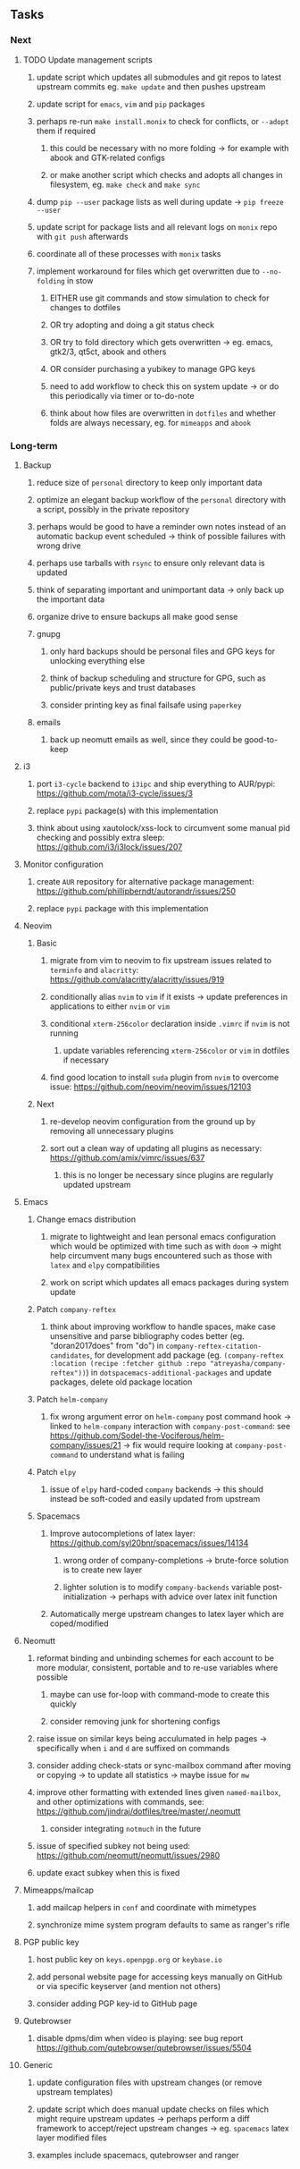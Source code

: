#+STARTUP: overview
#+OPTIONS: ^:nil
#+OPTIONS: p:t

** Tasks
*** Next
**** TODO Update management scripts
***** update script which updates all submodules and git repos to latest upstream commits eg. ~make update~ and then pushes upstream
***** update script for ~emacs~, ~vim~ and ~pip~ packages
***** perhaps re-run ~make install.monix~ to check for conflicts, or ~--adopt~ them if required
****** this could be necessary with no more folding -> for example with abook and GTK-related configs
****** or make another script which checks and adopts all changes in filesystem, eg. ~make check~ and ~make sync~
***** dump ~pip --user~ package lists as well during update -> ~pip freeze --user~
***** update script for package lists and all relevant logs on ~monix~ repo with ~git push~ afterwards
***** coordinate all of these processes with ~monix~ tasks
***** implement workaround for files which get overwritten due to ~--no-folding~ in stow
****** EITHER use git commands and stow simulation to check for changes to dotfiles
****** OR try adopting and doing a git status check
****** OR try to fold directory which gets overwritten -> eg. emacs, gtk2/3, qt5ct, abook and others
****** OR consider purchasing a yubikey to manage GPG keys
****** need to add workflow to check this on system update -> or do this periodically via timer or to-do-note
****** think about how files are overwritten in ~dotfiles~ and whether folds are always necessary, eg. for ~mimeapps~ and ~abook~ 

*** Long-term
**** Backup
***** reduce size of ~personal~ directory to keep only important data 
***** optimize an elegant backup workflow of the ~personal~ directory with a script, possibly in the private repository
***** perhaps would be good to have a reminder own notes instead of an automatic backup event scheduled -> think of possible failures with wrong drive 
***** perhaps use tarballs with ~rsync~ to ensure only relevant data is updated
***** think of separating important and unimportant data -> only back up the important data
***** organize drive to ensure backups all make good sense
***** gnupg
****** only hard backups should be personal files and GPG keys for unlocking everything else
****** think of backup scheduling and structure for GPG, such as public/private keys and trust databases
****** consider printing key as final failsafe using ~paperkey~
***** emails
****** back up neomutt emails as well, since they could be good-to-keep

**** i3
***** port ~i3-cycle~ backend to ~i3ipc~ and ship everything to AUR/pypi: https://github.com/mota/i3-cycle/issues/3
***** replace ~pypi~ package(s) with this implementation
***** think about using xautolock/xss-lock to circumvent some manual pid checking and possibly extra sleep: https://github.com/i3/i3lock/issues/207

**** Monitor configuration
***** create ~AUR~ repository for alternative package management: https://github.com/phillipberndt/autorandr/issues/250
***** replace ~pypi~ package with this implementation

**** Neovim
***** Basic
****** migrate from vim to neovim to fix upstream issues related to ~terminfo~ and ~alacritty~: https://github.com/alacritty/alacritty/issues/919 
****** conditionally alias ~nvim~ to ~vim~ if it exists -> update preferences in applications to either ~nvim~ or ~vim~
****** conditional ~xterm-256color~ declaration inside ~.vimrc~ if ~nvim~ is not running
******* update variables referencing ~xterm-256color~ or ~vim~ in dotfiles if necessary
****** find good location to install ~suda~ plugin from ~nvim~ to overcome issue: https://github.com/neovim/neovim/issues/12103
***** Next
****** re-develop neovim configuration from the ground up by removing all unnecessary plugins 
****** sort out a clean way of updating all plugins as necessary: https://github.com/amix/vimrc/issues/637
******* this is no longer be necessary since plugins are regularly updated upstream

**** Emacs
***** Change emacs distribution
****** migrate to lightweight and lean personal emacs configuration which would be optimized with time such as with ~doom~ -> might help circumvent many bugs encountered such as those with ~latex~ and ~elpy~ compatibilities
****** work on script which updates all emacs packages during system update
***** Patch ~company-reftex~
****** think about improving workflow to handle spaces, make case unsensitive and parse bibliography codes better (eg. "doran2017does" from "do") in ~company-reftex-citation-candidates~, for development add package (eg. ~(company-reftex :location (recipe :fetcher github :repo "atreyasha/company-reftex"))~) in ~dotspacemacs-additional-packages~ and update packages, delete old package location 
***** Patch ~helm-company~
****** fix wrong argument error on ~helm-company~ post command hook -> linked to ~helm-company~ interaction with ~company-post-command~: see https://github.com/Sodel-the-Vociferous/helm-company/issues/21 -> fix would require looking at ~company-post-command~ to understand what is failing
***** Patch ~elpy~
****** issue of ~elpy~ hard-coded ~company~ backends -> this should instead be soft-coded and easily updated from upstream
***** Spacemacs
****** Improve autocompletions of latex layer: https://github.com/syl20bnr/spacemacs/issues/14134
******* wrong order of company-completions -> brute-force solution is to create new layer
******* lighter solution is to modify ~company-backends~ variable post-initialization -> perhaps with advice over latex init function
****** Automatically merge upstream changes to latex layer which are coped/modified

**** Neomutt 
***** reformat binding and unbinding schemes for each account to be more modular, consistent, portable and to re-use variables where possible
****** maybe can use for-loop with command-mode to create this quickly
****** consider removing junk for shortening configs
***** raise issue on similar keys being acculumated in help pages -> specifically when ~i~ and ~d~ are suffixed on commands
***** consider adding check-stats or sync-mailbox command after moving or copying -> to update all statistics -> maybe issue for ~mw~
***** improve other formatting with extended lines given ~named-mailbox~, and other optimizations with commands, see: https://github.com/jindraj/dotfiles/tree/master/.neomutt
****** consider integrating ~notmuch~ in the future
***** issue of specified subkey not being used: https://github.com/neomutt/neomutt/issues/2980
***** update exact subkey when this is fixed
**** Mimeapps/mailcap
***** add mailcap helpers in ~conf~ and coordinate with mimetypes
***** synchronize mime system program defaults to same as ranger's rifle
**** PGP public key
***** host public key on ~keys.openpgp.org~ or ~keybase.io~
***** add personal website page for accessing keys manually on GitHub or via specific keyserver (and mention not others)
***** consider adding PGP key-id to GitHub page
**** Qutebrowser
***** disable dpms/dim when video is playing: see bug report https://github.com/qutebrowser/qutebrowser/issues/5504
**** Generic
***** update configuration files with upstream changes (or remove upstream templates)
***** update script which does manual update checks on files which might require upstream updates -> perhaps perform a diff framework to accept/reject upstream changes -> eg. ~spacemacs~ latex layer modified files
***** examples include spacemacs, qutebrowser and ranger
